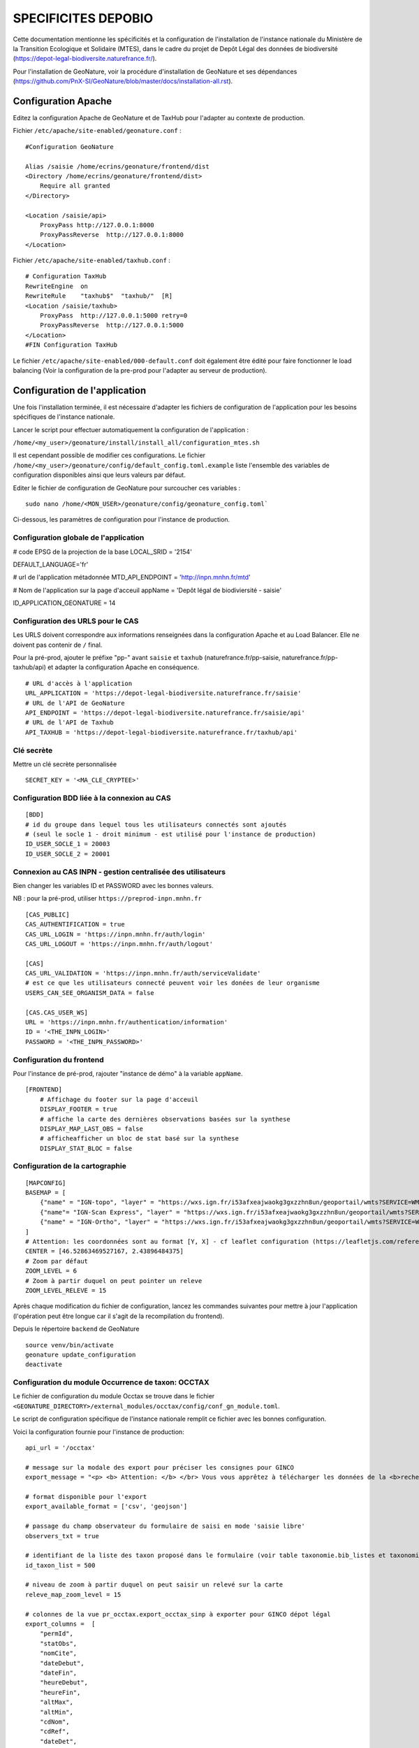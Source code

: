 SPECIFICITES DEPOBIO
====================

Cette documentation mentionne les spécificités et la configuration de l'installation de l'instance nationale du Ministère de la Transition Ecologique et Solidaire (MTES), dans le cadre du projet de Depôt Légal des données de biodiversité (https://depot-legal-biodiversite.naturefrance.fr/).

Pour l'installation de GeoNature, voir la procédure d'installation de GeoNature et ses dépendances (https://github.com/PnX-SI/GeoNature/blob/master/docs/installation-all.rst).


Configuration Apache
--------------------

Editez la configuration Apache de GeoNature et de TaxHub pour l'adapter au
contexte de production.

Fichier ``/etc/apache/site-enabled/geonature.conf`` :

::

    #Configuration GeoNature

    Alias /saisie /home/ecrins/geonature/frontend/dist
    <Directory /home/ecrins/geonature/frontend/dist>
        Require all granted
    </Directory>

    <Location /saisie/api>
        ProxyPass http://127.0.0.1:8000
        ProxyPassReverse  http://127.0.0.1:8000
    </Location>

Fichier ``/etc/apache/site-enabled/taxhub.conf`` :

::

        # Configuration TaxHub
        RewriteEngine  on
        RewriteRule    "taxhub$"  "taxhub/"  [R]
        <Location /saisie/taxhub>
            ProxyPass  http://127.0.0.1:5000 retry=0
            ProxyPassReverse  http://127.0.0.1:5000
        </Location>
        #FIN Configuration TaxHub


Le fichier ``/etc/apache/site-enabled/000-default.conf`` doit également être
édité pour faire fonctionner le load balancing (Voir la configuration de la
pre-prod pour l'adapter au serveur de production).


Configuration de l'application
------------------------------

Une fois l'installation terminée, il est nécessaire d'adapter les fichiers de
configuration de l'application pour les besoins spécifiques de
l'instance nationale.

Lancer le script pour effectuer automatiquement la configuration
de l'application :

``/home/<my_user>/geonature/install/install_all/configuration_mtes.sh``

Il est cependant possible de modifier ces configurations.
Le fichier ``/home/<my_user>/geonature/config/default_config.toml.example``
liste l'ensemble des variables de configuration disponibles ainsi que leurs
valeurs par défaut.

Editer le fichier de configuration de GeoNature pour surcoucher ces variables :

::

        sudo nano /home/<MON_USER>/geonature/config/geonature_config.toml`

Ci-dessous, les paramètres de configuration pour l'instance de production.



Configuration globale de l'application
**************************************

# code EPSG de la projection de la base
LOCAL_SRID = '2154'

DEFAULT_LANGUAGE='fr'

# url de l'application métadonnée
MTD_API_ENDPOINT = 'http://inpn.mnhn.fr/mtd'

# Nom de l'application sur la page d'acceuil
appName = 'Depôt légal de biodiviersité - saisie'

ID_APPLICATION_GEONATURE = 14

Configuration des URLS pour le CAS
***********************************

Les URLS doivent correspondre aux informations renseignées dans la
configuration Apache et au Load Balancer. Elle ne doivent pas contenir
de ``/`` final.

Pour la pré-prod, ajouter le préfixe "pp-" avant ``saisie`` et ``taxhub``
(naturefrance.fr/pp-saisie, naturefrance.fr/pp-taxhub/api) et adapter la
configuration Apache en conséquence.

::

    # URL d'accès à l'application
    URL_APPLICATION = 'https://depot-legal-biodiversite.naturefrance.fr/saisie'
    # URL de l'API de GeoNature
    API_ENDPOINT = 'https://depot-legal-biodiversite.naturefrance.fr/saisie/api'
    # URL de l'API de Taxhub
    API_TAXHUB = 'https://depot-legal-biodiversite.naturefrance.fr/taxhub/api'


Clé secrète
***********

Mettre un clé secrète personnalisée

::

    SECRET_KEY = '<MA_CLE_CRYPTEE>'


Configuration BDD liée à la connexion au CAS
********************************************

::

    [BDD]
    # id du groupe dans lequel tous les utilisateurs connectés sont ajoutés
    # (seul le socle 1 - droit minimum - est utilisé pour l'instance de production)
    ID_USER_SOCLE_1 = 20003
    ID_USER_SOCLE_2 = 20001

Connexion au CAS INPN - gestion centralisée des utilisateurs
************************************************************

Bien changer les variables ID et PASSWORD avec les bonnes valeurs.

NB : pour la pré-prod, utiliser ``https://preprod-inpn.mnhn.fr``

::

    [CAS_PUBLIC]
    CAS_AUTHENTIFICATION = true
    CAS_URL_LOGIN = 'https://inpn.mnhn.fr/auth/login'
    CAS_URL_LOGOUT = 'https://inpn.mnhn.fr/auth/logout'

    [CAS]
    CAS_URL_VALIDATION = 'https://inpn.mnhn.fr/auth/serviceValidate'
    # est ce que les utilisateurs connecté peuvent voir les donées de leur organisme
    USERS_CAN_SEE_ORGANISM_DATA = false

    [CAS.CAS_USER_WS]
    URL = 'https://inpn.mnhn.fr/authentication/information'
    ID = '<THE_INPN_LOGIN>'
    PASSWORD = '<THE_INPN_PASSWORD>'

Configuration du frontend
**************************

Pour l'instance de pré-prod, rajouter "instance de démo" à la variable
``appName``.

::

    [FRONTEND]
        # Affichage du footer sur la page d'acceuil
        DISPLAY_FOOTER = true
        # affiche la carte des dernières observations basées sur la synthese
        DISPLAY_MAP_LAST_OBS = false
        # afficheafficher un bloc de stat basé sur la synthese
        DISPLAY_STAT_BLOC = false


Configuration de la cartographie
********************************

::

    [MAPCONFIG]
    BASEMAP = [
        {"name" = "IGN-topo", "layer" = "https://wxs.ign.fr/i53afxeajwaokg3gxzzhn8un/geoportail/wmts?SERVICE=WMTS&REQUEST=GetTile&VERSION=1.0.0&LAYER=GEOGRAP$
        {"name"= "IGN-Scan Express", "layer" = "https://wxs.ign.fr/i53afxeajwaokg3gxzzhn8un/geoportail/wmts?SERVICE=WMTS&REQUEST=GetTile&VERSION=1.0.0&LAYER=$
        {"name" = "IGN-Ortho", "layer" = "https://wxs.ign.fr/i53afxeajwaokg3gxzzhn8un/geoportail/wmts?SERVICE=WMTS&REQUEST=GetTile&VERSION=1.0.0&LAYER=ORTHOI$
    ]
    # Attention: les coordonnées sont au format [Y, X] - cf leaflet configuration (https://leafletjs.com/reference-1.4.0.html#latlng-l-latlng)
    CENTER = [46.52863469527167, 2.43896484375]
    # Zoom par défaut
    ZOOM_LEVEL = 6
    # Zoom à partir duquel on peut pointer un releve
    ZOOM_LEVEL_RELEVE = 15



Après chaque modification du fichier de configuration, lancez les commandes
suivantes pour mettre à jour l'application (l'opération peut être longue car
il s'agit de la recompilation du frontend).

Depuis le répertoire ``backend`` de GeoNature

::

    source venv/bin/activate
    geonature update_configuration
    deactivate


Configuration du module Occurrence de taxon: OCCTAX
***************************************************

Le fichier de configuration du module Occtax se trouve dans le fichier
``<GEONATURE_DIRECTORY>/external_modules/occtax/config/conf_gn_module.toml``.

Le script de configuration spécifique de l'instance nationale remplit ce
fichier avec les bonnes configuration.

Voici la configuration fournie pour l'instance de production:

::

    api_url = '/occtax'

    # message sur la modale des export pour préciser les consignes pour GINCO
    export_message = "<p> <b> Attention: </b> </br> Vous vous apprêtez à télécharger les données de la <b>recherche courante.</b> </br> Pour n'exporter qu'un <b>$

    # format disponible pour l'export
    export_available_format = ['csv', 'geojson']

    # passage du champ observateur du formulaire de saisi en mode 'saisie libre'
    observers_txt = true

    # identifiant de la liste des taxon proposé dans le formulaire (voir table taxonomie.bib_listes et taxonomie.cor_nom_liste)
    id_taxon_list = 500

    # niveau de zoom à partir duquel on peut saisir un relevé sur la carte
    releve_map_zoom_level = 15

    # colonnes de la vue pr_occtax.export_occtax_sinp à exporter pour GINCO dépot légal
    export_columns =  [
        "permId",
        "statObs",
        "nomCite",
        "dateDebut",
        "dateFin",
        "heureDebut",
        "heureFin",
        "altMax",
        "altMin",
        "cdNom",
        "cdRef",
        "dateDet",
        "comment",
        "dSPublique",
        "statSource",
        "idOrigine",
        "refBiblio",
        "obsMeth",
        "ocEtatBio",
        "ocNat",
        "ocSex",
        "ocStade",
        "ocBiogeo",
        "ocStatBio",
        "preuveOui",
        "ocMethDet",
        "preuvNum",
        "preuvNoNum",
        "obsCtx",
        "permIdGrp",
        "methGrp",
        "typGrp",
        "denbrMax",
        "denbrMin",
        "objDenbr",
        "typDenbr",
        "obsId",
        "obsNomOrg",
        "detId",
        "detNomOrg",
        "orgGestDat",
        "WKT",
        "natObjGeo"
        ]


Le fichier
``<GEONATURE_DIRECTORY>/external_modules/occtax/config/conf_gn_module.toml.example``
liste l'ensemble des variables de configuration du module Occtax ainsi que
leurs valeurs par défault.

Après chaque modification du fichier de configuration, lancez les commandes
suivantes pour mettre à jour l'application (l'opération peut être longue car
il s'agit de la recompilation du frontend).

Depuis le répertoire ``backend`` de GeoNature

::

    source venv/bin/activate
    geonature update_module_configuration occtax
    deactivate


Pour plus d'information sur la configuration du module Occtax, voir la documentation concernant le module (https://github.com/PnX-SI/GeoNature/blob/master/docs/admin-manual.rst#module-occtax).

Référentiel géographique
------------------------

Sur l'instance nationale on charge dans le référentiel géographique
l'ensemble des communes du territoire français, ainsi qu'un MNT (modèle
numérique de terrain) national de résolution 250m (pour le calcul automatique
des altitudes pour chaque observation).

.. image :: http://geonature.fr/docs/img/admin-manual/design-geonature-mtes.png

Authentification CAS INPN
-------------------------

- Code source : https://github.com/PnX-SI/GeoNature/blob/master/backend/geonature/core/auth/routes.py
- Config : https://github.com/PnX-SI/GeoNature/blob/master/config/default_config.toml.example#L124-L135


Connexion et droits dans GeoNature
----------------------------------

- A chaque connexion via le CAS INPN on récupère l’ID_Utilisateur.
  On ajoute cet utilisateur dans la base de données de GeoNature
  (``utilisateurs.t_roles`` et ``utilisateurs.bib_organisme``) et on
  lui affecte des droits CRUVED par défaut.

- On assigne à l'utilisateur le « socle 1 » (C1-R1-V0-E1-D1). Il pourra voir
  seulement les données qu’il a saisi lui-même et les JDD qu’il a
  créé dans MTD.

NB sur la gestion des droits dans GeoNature :

- 6 actions sont possibles dans GeoNature :
  Create / Read / Update / Validate / Export / Delete (aka CRUVED).
- 3 portées de ces actions sont possibles :
  Mes données / Les données de mon organisme / Toutes les données.

Récupération des JDD
--------------------

Grâce à l'API de MTD, il est désormais possible d’ajouter les jeux de données
(et des cadres d’acquisition) créés dans MTD dans la BDD GeoNature.

- On récupère la liste des JDD créés par l’utilisateur grâce à l’API MTD au
  chargement de la liste déroulante des JDD :
  https://xxxxx/cadre/jdd/export/xml/GetRecordsByUserId?id=<ID_USER>

- On récupère l’UUID du cadre CA associé au JDD dans le XML renvoyé et on fait
  appel au l’API MTD pour récupérer le fichier XML du CA :
  https://xxxxx/cadre/export/xml/GetRecordById?id=<UUID>

- On ajoute le CA dans la table ``gn_meta.t_acquisition_framwork`` et les JDD
  dans la table ``gn_meta.t_datasets``. Si le CA ou les JDD sont modifiés dans
  MTD, ils seront également modifiés dans le BDD GeoNature.

- Dans la table ``gn_meta.cor_dataset_actor`` on fait le lien entre les
  acteurs et le JDD. On ajoute l’utilisateur qui a créé le JDD comme
  "Point de contact principal" du JDD. Si on dispose de l’ID_Organisme de
  l’utilisateur, on ajoute également l’organisme comme
  "Point de contact principal" du JDD.

- Pour remplir cette table on ne prend pas les infos renvoyés par le
  XML JDD sous l’intitulé « Acteur » puisque l’ID_Organisme ou l’ID_Acteur
  n’est pas renseigné. (Dans la table ``gn_meta.cor_dataset_actor``, il faut
  obligatoirement un ID).

- La question de la suppresion de JDD et des CA n’est pas résolue. Si un JDD
  est supprimé dans MTD, qu’est-ce qu’on fait des données associées a celui-ci
  dans GeoNature ?


Module Synthese
---------------

Sur l'instance DEPOPBIO le module synthese a été désactivé en mettant un
CRUVED à 0 au groupe socle 1 et socle 2 pour le module.

::

    INSERT INTO gn_permissions.cor_role_action_filter_module_object
    (
    id_role,
    id_action,
    id_filter,
    id_module,
    id_object
    )
    VALUES
    -- synthese pour socle 1
    (20003, 1, 1, 17, 1),
    (20003, 2, 1, 17, 1),
    (20003, 3, 1, 17, 1),
    (20003, 4, 1, 17, 1),
    (20003, 5, 1, 17, 1),
    (20003, 6, 1, 17, 1),
   -- synthese socle 2
    (20001, 1, 1, 17, 1),
    (20001, 2, 1, 17, 1),
    (20001, 3, 1, 17, 1),
    (20001, 4, 1, 17, 1),
    (20001, 5, 1, 17, 1),
    (20001, 6, 1, 17, 1),
  -- admin socle 2
    (20003, 1, 1, 19, 1),
    (20003, 2, 1, 19, 1),
    (20003, 3, 1, 19, 1),
    (20003, 4, 1, 19, 1),
    (20003, 5, 1, 19, 1),
    (20003, 6, 1, 19, 1),
  -- admin socle 2
    (20001, 1, 1, 19, 1),
    (20001, 2, 1, 19, 1),
    (20001, 3, 1, 19, 1),
    (20001, 4, 1, 19, 1),
    (20001, 5, 1, 19, 1),
    (20001, 6, 1, 19, 1),
  -- meta socle 2
    (20003, 1, 1, 20, 1),
    (20003, 2, 1, 20, 1),
    (20003, 3, 1, 20, 1),
    (20003, 4, 1, 20, 1),
    (20003, 5, 1, 20, 1),
    (20003, 6, 1, 20, 1),
  -- meta socle 2
    (20001, 1, 1, 20, 1),
    (20001, 2, 1, 20, 1),
    (20001, 3, 1, 20, 1),
    (20001, 4, 1, 20, 1),
    (20001, 5, 1, 20, 1),
    (20001, 6, 1, 20, 1)
  ;


Les triggers d'insertion du module Occtax vers le module Synthese ont
également été désactivés.


::


    ALTER TABLE pr_occtax.t_releves_occtax DISABLE TRIGGER tri_update_synthese_t_releve_occtax;
    ALTER TABLE pr_occtax.t_releves_occtax DISABLE TRIGGER tri_delete_synthese_t_releve_occtax;

    ALTER TABLE pr_occtax.t_occurrences_occtax DISABLE TRIGGER tri_update_synthese_t_occurrence_occtax;
    ALTER TABLE pr_occtax.t_occurrences_occtax DISABLE TRIGGER tri_delete_synthese_t_occurrence_occtax;

    ALTER TABLE pr_occtax.cor_counting_occtax DISABLE TRIGGER tri_insert_synthese_cor_counting_occtax;
    ALTER TABLE pr_occtax.cor_counting_occtax DISABLE TRIGGER tri_update_synthese_cor_counting_occtax;
    ALTER TABLE pr_occtax.cor_counting_occtax DISABLE TRIGGER tri_delete_synthese_cor_counting_occtax;
